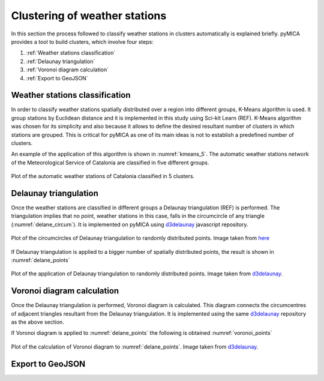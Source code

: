 Clustering of weather stations
==============================

.. _d3delaunay: https://github.com/d3/d3-delaunay

In this section the process followed to classify weather stations in clusters
automatically is explained briefly. pyMICA provides a tool to build clusters,
which involve four steps:

1. :ref:`Weather stations classification`
2. :ref:`Delaunay triangulation`
3. :ref:`Voronoi diagram calculation`
4. :ref:`Export to GeoJSON`

Weather stations classification
-------------------------------
In order to classify weather stations spatially distributed over a region
into different groups, K-Means algorithm is used. It group stations by Euclidean
distance and it is implemented in this study using Sci-kit Learn (REF). K-Means
algorithm was chosen for its simplicity and also because it allows to define the
desired resultant number of clusters in which stations are grouped. This is 
critical for pyMICA as one of its main ideas is not to establish a predefined
number of clusters.

An example of the application of this algorithm is shown in :numref:`kmeans_5`.
The automatic weather stations network of the Meteorological Service of Catalonia
are classified in five different groups.

.. figure:: _static/kmeans_5_clusters.png
    :name: kmeans_5
    :width: 650px
    :align: center
    :height: 500px
    :alt: Not available. kmeans_5_clusters.png
    :figclass: align-center

    Plot of the automatic weather stations of Catalonia classified in 5 clusters.

Delaunay triangulation
----------------------
Once the weather stations are classified in different groups a Delaunay triangulation
(REF) is performed. The triangulation implies that no point, weather stations in this
case, falls in the circumcircle of any triangle (:numref:`delane_circum`). It is implemented on pyMICA
using d3delaunay_ javascript repository.

.. figure:: _static/delaunay_circumcircles.png
    :name: delane_circum
    :width: 550px
    :align: center
    :height: 400px
    :alt: Not available. kmeans_5_clusters.png
    :figclass: align-center

    Plot of the circumcircles of Delaunay triangulation to randomly distributed points.
    Image taken from `here <https://www.researchgate.net/figure/A-delaunay-triangulation-in-the-plane-with-circumcircles_fig17_267981888>`_

If Delaunay triangulation is applied to a bigger number of spatially distributed
points, the result is shown in :numref:`delane_points`

.. figure:: _static/delaunay_points.png
    :name: delane_points
    :width: 550px
    :align: center
    :height: 400px
    :alt: Not available. kmeans_5_clusters.png
    :figclass: align-center

    Plot of the application of Delaunay triangulation to randomly distributed points.
    Image taken from d3delaunay_.


Voronoi diagram calculation
---------------------------
Once the Delaunay triangulation is performed, Voronoi diagram is calculated. This
diagram connects the circumcentres of adjacent triangles resultant from the 
Delaunay triangulation. It is implemented using the same 
d3delaunay_ repository as the above section.

If Voronoi diagram is applied to :numref:`delane_points` the following is obtained
:numref:`voronoi_points`

.. figure:: _static/voronoi_points.png
    :name: voronoi_points
    :width: 550px
    :align: center
    :height: 400px
    :alt: Not available. kmeans_5_clusters.png
    :figclass: align-center

    Plot of the calculation of Voronoi diagram to :numref:`delane_points`.
    Image taken from d3delaunay_.

Export to GeoJSON
-----------------

